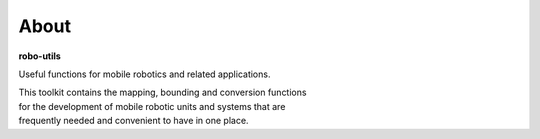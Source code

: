
About
-----

**robo-utils** 

Useful functions for mobile robotics 
and related applications.

| This toolkit contains the mapping, bounding and conversion functions
| for the development of mobile robotic units and systems that are
| frequently needed and convenient to have in one place.



